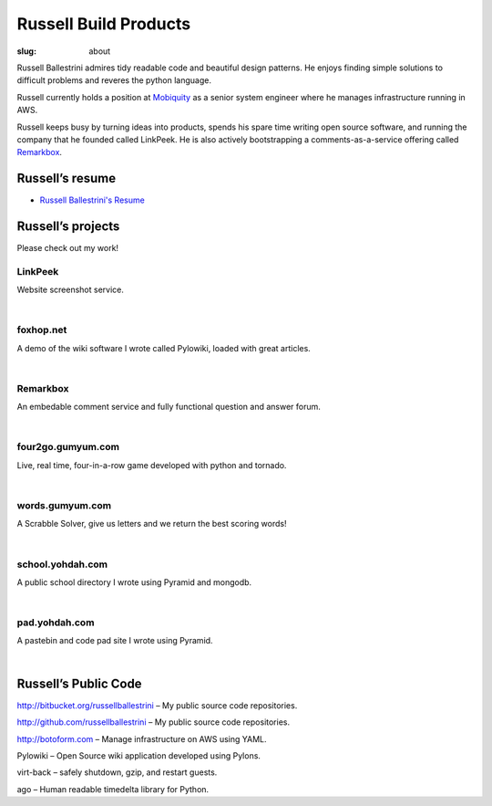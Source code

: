 Russell Build Products
######################

:slug: about

Russell Ballestrini admires tidy readable code and beautiful design patterns.
He enjoys finding simple solutions to difficult problems and reveres the python language.

Russell currently holds a position at `Mobiquity <https://www.mobiquityinc.com/>`_ as a senior system engineer where he manages infrastructure running in AWS.

Russell keeps busy by turning ideas into products, spends his spare time writing open source software, and running the company that he founded called LinkPeek. He is also actively bootstrapping a comments-as-a-service offering called `Remarkbox <http://www.remarkbox.com>`_.

Russell’s resume
==================

* `Russell Ballestrini's Resume </uploads/russell.ballestrini.resume.pdf>`_

Russell’s projects
==================

Please check out my work!

LinkPeek
--------

Website screenshot service.

.. linkpeek::
   uri = https://linkpeek.com
   action = link-image
   size = 600x400

|

foxhop.net 
----------

A demo of the wiki software I wrote called Pylowiki, loaded with great articles.

.. linkpeek::
   uri = http://www.foxhop.net
   action = link-image
   size = 600x400

|

Remarkbox
---------

An embedable comment service and fully functional question and answer forum.

.. linkpeek::
   uri = http://www.remarkbox.com
   action = link-image
   size = 600x400

|

four2go.gumyum.com
------------------

Live, real time, four-in-a-row game developed with python and tornado.

.. linkpeek::
   uri = http://four2go.gumyum.com
   action = link-image
   size = 600x400

|

words.gumyum.com
----------------

A Scrabble Solver, give us letters and we return the best scoring words!

.. linkpeek::
   uri = http://words.gumyum.com
   action = link-image
   size = 600x400

|

school.yohdah.com
-----------------

A public school directory I wrote using Pyramid and mongodb.

.. linkpeek::
   uri = http://school.yohdah.com
   action = link-image
   size = 600x400

|

pad.yohdah.com
--------------

A pastebin and code pad site I wrote using Pyramid.

.. linkpeek::
   uri = http://pad.yohdah.com/408/about-pad-yohdah-com
   action = link-image
   size = 600x400

|


Russell’s Public Code
=====================

http://bitbucket.org/russellballestrini – My public source code repositories.

http://github.com/russellballestrini – My public source code repositories.

http://botoform.com – Manage infrastructure on AWS using YAML.

Pylowiki – Open Source wiki application developed using Pylons.

virt-back – safely shutdown, gzip, and restart guests.

ago – Human readable timedelta library for Python.
